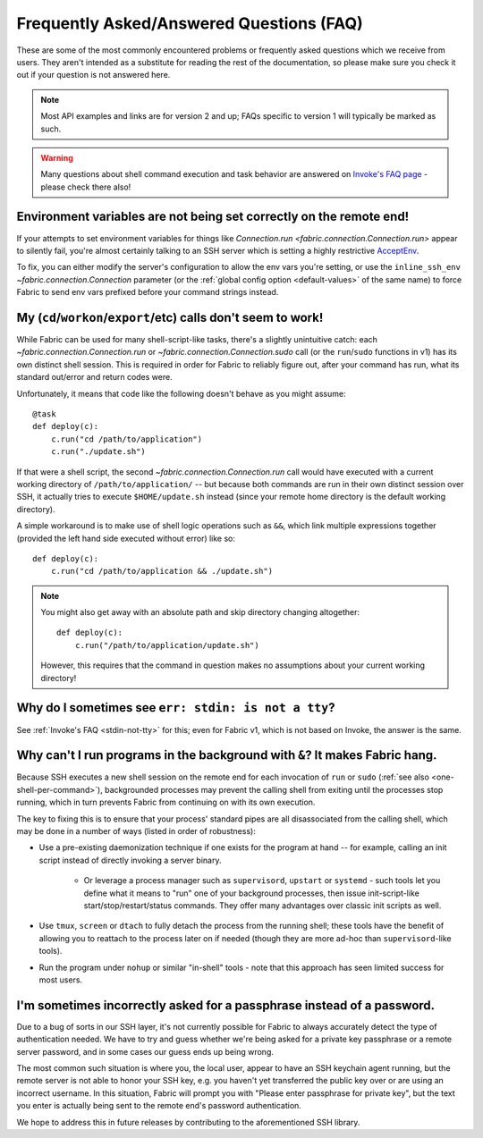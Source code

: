 =========================================
Frequently Asked/Answered Questions (FAQ)
=========================================

These are some of the most commonly encountered problems or frequently asked
questions which we receive from users. They aren't intended as a substitute for
reading the rest of the documentation, so please make sure you check it out if
your question is not answered here.

.. note::
    Most API examples and links are for version 2 and up; FAQs specific to
    version 1 will typically be marked as such.

.. warning::
    Many questions about shell command execution and task behavior are answered
    on `Invoke's FAQ page <http://www.pyinvoke.org/faq.html>`_ - please check
    there also!


.. _remote-env-vars-dont-work:

Environment variables are not being set correctly on the remote end!
====================================================================

If your attempts to set environment variables for things like `Connection.run
<fabric.connection.Connection.run>` appear to silently fail, you're almost
certainly talking to an SSH server which is setting a highly restrictive
`AcceptEnv <https://man.openbsd.org/sshd_config#AcceptEnv>`_.

To fix, you can either modify the server's configuration to allow the env vars
you're setting, or use the ``inline_ssh_env`` `~fabric.connection.Connection`
parameter (or the :ref:`global config option <default-values>` of the same
name) to force Fabric to send env vars prefixed before your command strings
instead.


.. _one-shell-per-command:

My (``cd``/``workon``/``export``/etc) calls don't seem to work!
===============================================================

While Fabric can be used for many shell-script-like tasks, there's a slightly
unintuitive catch: each `~fabric.connection.Connection.run` or
`~fabric.connection.Connection.sudo` call (or the ``run``/``sudo`` functions in
v1) has its own distinct shell session. This is required in order for Fabric to
reliably figure out, after your command has run, what its standard out/error
and return codes were.

Unfortunately, it means that code like the following doesn't behave as you
might assume::

    @task
    def deploy(c):
        c.run("cd /path/to/application")
        c.run("./update.sh")

If that were a shell script, the second `~fabric.connection.Connection.run`
call would have executed with a current working directory of
``/path/to/application/`` -- but because both commands are run in their own
distinct session over SSH, it actually tries to execute ``$HOME/update.sh``
instead (since your remote home directory is the default working directory).

A simple workaround is to make use of shell logic operations such as ``&&``,
which link multiple expressions together (provided the left hand side executed
without error) like so::

    def deploy(c):
        c.run("cd /path/to/application && ./update.sh")

.. TODO: reinsert mention of 'with cd():' if that is reimplemented

.. note::
    You might also get away with an absolute path and skip directory changing
    altogether::

        def deploy(c):
            c.run("/path/to/application/update.sh")

    However, this requires that the command in question makes no assumptions
    about your current working directory!


.. TODO:
    reinstate FAQ about 'su' / running as another user, when sudo grows that
    back. (Probably in Invoke tho.)


Why do I sometimes see ``err: stdin: is not a tty``?
====================================================

See :ref:`Invoke's FAQ <stdin-not-tty>` for this; even for Fabric v1,
which is not based on Invoke, the answer is the same.


.. _faq-daemonize:

Why can't I run programs in the background with ``&``? It makes Fabric hang.
============================================================================

Because SSH executes a new shell session on the remote end for each invocation
of ``run`` or ``sudo`` (:ref:`see also <one-shell-per-command>`), backgrounded
processes may prevent the calling shell from exiting until the processes stop
running, which in turn prevents Fabric from continuing on with its own
execution.

The key to fixing this is to ensure that your process' standard pipes are all
disassociated from the calling shell, which may be done in a number of ways
(listed in order of robustness):

* Use a pre-existing daemonization technique if one exists for the program at
  hand -- for example, calling an init script instead of directly invoking a
  server binary.

    * Or leverage a process manager such as ``supervisord``, ``upstart`` or
      ``systemd`` - such tools let you define what it means to "run" one of
      your background processes, then issue init-script-like
      start/stop/restart/status commands. They offer many advantages over
      classic init scripts as well.

* Use ``tmux``, ``screen`` or ``dtach`` to fully detach the process from the
  running shell; these tools have the benefit of allowing you to reattach to
  the process later on if needed (though they are more ad-hoc than
  ``supervisord``-like tools).
* Run the program under ``nohup`` or similar "in-shell" tools - note that this
  approach has seen limited success for most users.


I'm sometimes incorrectly asked for a passphrase instead of a password.
=======================================================================

Due to a bug of sorts in our SSH layer, it's not currently possible for Fabric
to always accurately detect the type of authentication needed. We have to try
and guess whether we're being asked for a private key passphrase or a remote
server password, and in some cases our guess ends up being wrong.

The most common such situation is where you, the local user, appear to have an
SSH keychain agent running, but the remote server is not able to honor your SSH
key, e.g. you haven't yet transferred the public key over or are using an
incorrect username. In this situation, Fabric will prompt you with "Please
enter passphrase for private key", but the text you enter is actually being
sent to the remote end's password authentication.

We hope to address this in future releases by contributing to the
aforementioned SSH library.
